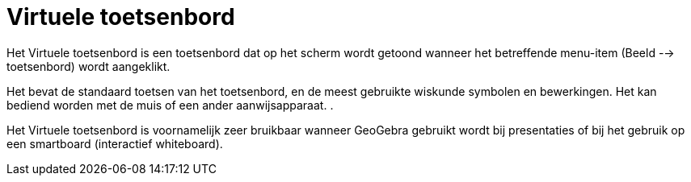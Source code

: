= Virtuele toetsenbord
ifdef::env-github[:imagesdir: /nl/modules/ROOT/assets/images]

Het Virtuele toetsenbord is een toetsenbord dat op het scherm wordt getoond wanneer het betreffende menu-item (Beeld -->
toetsenbord) wordt aangeklikt.

Het bevat de standaard toetsen van het toetsenbord, en de meest gebruikte wiskunde symbolen en bewerkingen. Het kan
bediend worden met de muis of een ander aanwijsapparaat. .

Het Virtuele toetsenbord is voornamelijk zeer bruikbaar wanneer GeoGebra gebruikt wordt bij presentaties of bij het
gebruik op een smartboard (interactief whiteboard).
